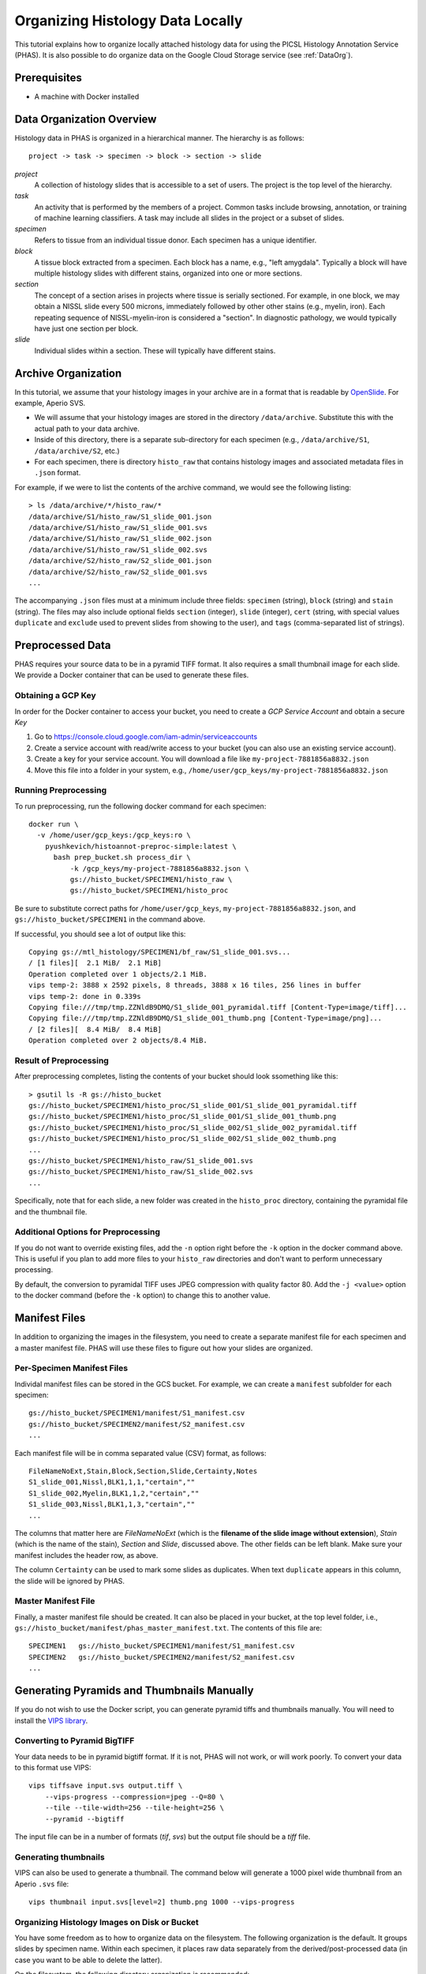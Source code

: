 .. _DataOrgLocal:

*********************************
Organizing Histology Data Locally
*********************************

This tutorial explains how to organize locally attached histology data for using the PICSL Histology Annotation Service (PHAS). It is also possible to do organize data on the Google Cloud Storage service (see :ref:`DataOrg`).

Prerequisites
=============

* A machine with Docker installed

Data Organization Overview
==========================

Histology data in PHAS is organized in a hierarchical manner. The hierarchy is as follows::

    project -> task -> specimen -> block -> section -> slide

*project*
  A collection of histology slides that is accessible to a set of users. The project is the top level of the hierarchy.

*task*
  An activity that is performed by the members of a project. Common tasks include browsing, annotation, or training of machine learning classifiers. A task may include all slides in the project or a subset of slides.

*specimen*
  Refers to tissue from an individual tissue donor. Each specimen has a unique identifier. 

*block*
  A tissue block extracted from a specimen. Each block has a name, e.g., "left amygdala". Typically a block will have multiple histology slides with different stains, organized into one or more sections.

*section*
  The concept of a section arises in projects where tissue is serially sectioned. For example, in one block, we may obtain a NISSL slide every 500 microns, immediately followed by other other stains (e.g., myelin, iron). Each repeating sequence of NISSL-myelin-iron is considered a "section". In diagnostic pathology, we would typically have just one section per block.

*slide*
  Individual slides within a section. These will typically have different stains.

Archive Organization
====================
In this tutorial, we assume that your histology images in your archive are in a format that is readable by `OpenSlide <https://openslide.org/formats/>`_. For example, Aperio SVS. 

* We will assume that your histology images are stored in the directory ``/data/archive``. Substitute this with the actual path to your data archive.
* Inside of this directory, there is a separate sub-directory for each specimen (e.g., ``/data/archive/S1``, ``/data/archive/S2``, etc.)
* For each specimen, there is directory ``histo_raw`` that contains histology images and associated metadata files in ``.json`` format.

For example, if we were to list the contents of the archive command, we would see the following listing::

    > ls /data/archive/*/histo_raw/*
    /data/archive/S1/histo_raw/S1_slide_001.json
    /data/archive/S1/histo_raw/S1_slide_001.svs
    /data/archive/S1/histo_raw/S1_slide_002.json
    /data/archive/S1/histo_raw/S1_slide_002.svs
    /data/archive/S2/histo_raw/S2_slide_001.json
    /data/archive/S2/histo_raw/S2_slide_001.svs
    ...

The accompanying ``.json`` files must at a minimum include three fields: ``specimen`` (string), ``block`` (string) and ``stain`` (string). The files may also include optional fields ``section`` (integer), ``slide`` (integer), ``cert`` (string, with special values ``duplicate`` and ``exclude`` used to prevent slides from showing to the user), and ``tags`` (comma-separated list of strings).

Preprocessed Data
=================
PHAS requires your source data to be in a pyramid TIFF format. It also requires a small thumbnail image for each slide. We provide a Docker container that can be used to generate these files. 
 
Obtaining a GCP Key
-------------------
In order for the Docker container to access your bucket, you need to create a *GCP Service Account* and obtain a secure  *Key*

1. Go to https://console.cloud.google.com/iam-admin/serviceaccounts
2. Create a service account with read/write access to your bucket (you can also use an existing service account).
3. Create a key for your service account. You will download a file like ``my-project-7881856a8832.json``
4. Move this file into a folder in your system, e.g., ``/home/user/gcp_keys/my-project-7881856a8832.json``

Running Preprocessing
---------------------
To run preprocessing, run the following docker command for each specimen::

    docker run \
      -v /home/user/gcp_keys:/gcp_keys:ro \
        pyushkevich/histoannot-preproc-simple:latest \
          bash prep_bucket.sh process_dir \
              -k /gcp_keys/my-project-7881856a8832.json \
              gs://histo_bucket/SPECIMEN1/histo_raw \
              gs://histo_bucket/SPECIMEN1/histo_proc

Be sure to substitute correct paths for ``/home/user/gcp_keys``, ``my-project-7881856a8832.json``, and ``gs://histo_bucket/SPECIMEN1`` in the command above.

If successful, you should see a lot of output like this::

    Copying gs://mtl_histology/SPECIMEN1/bf_raw/S1_slide_001.svs...
    / [1 files][  2.1 MiB/  2.1 MiB]
    Operation completed over 1 objects/2.1 MiB.
    vips temp-2: 3888 x 2592 pixels, 8 threads, 3888 x 16 tiles, 256 lines in buffer
    vips temp-2: done in 0.339s
    Copying file:///tmp/tmp.ZZNldB9DMQ/S1_slide_001_pyramidal.tiff [Content-Type=image/tiff]...
    Copying file:///tmp/tmp.ZZNldB9DMQ/S1_slide_001_thumb.png [Content-Type=image/png]...
    / [2 files][  8.4 MiB/  8.4 MiB]
    Operation completed over 2 objects/8.4 MiB.

Result of Preprocessing
-----------------------
After preprocessing completes, listing the contents of your bucket should look ssomething like this::

    > gsutil ls -R gs://histo_bucket
    gs://histo_bucket/SPECIMEN1/histo_proc/S1_slide_001/S1_slide_001_pyramidal.tiff
    gs://histo_bucket/SPECIMEN1/histo_proc/S1_slide_001/S1_slide_001_thumb.png
    gs://histo_bucket/SPECIMEN1/histo_proc/S1_slide_002/S1_slide_002_pyramidal.tiff
    gs://histo_bucket/SPECIMEN1/histo_proc/S1_slide_002/S1_slide_002_thumb.png
    ...
    gs://histo_bucket/SPECIMEN1/histo_raw/S1_slide_001.svs
    gs://histo_bucket/SPECIMEN1/histo_raw/S1_slide_002.svs
    ...

Specifically, note that for each slide, a new folder was created in the ``histo_proc`` directory, containing the pyramidal file and the thumbnail file.

Additional Options for Preprocessing
------------------------------------
If you do not want to override existing files, add the ``-n`` option right before the ``-k`` option in the docker command above. This is useful if you plan to add more files to your ``histo_raw`` directories and don't want to perform unnecessary processing.

By default, the conversion to pyramidal TIFF uses JPEG compression with quality factor 80. Add the ``-j <value>`` option to the docker command (before the ``-k`` option) to change this to another value.

Manifest Files
==============

In addition to organizing the images in the filesystem, you need to create a separate manifest file for each specimen and a master manifest file. PHAS will use these files to figure out how your slides are organized.

Per-Specimen Manifest Files
---------------------------

Individal manifest files can be stored in the GCS bucket. For example, we can create a ``manifest`` subfolder for each specimen::

    gs://histo_bucket/SPECIMEN1/manifest/S1_manifest.csv
    gs://histo_bucket/SPECIMEN2/manifest/S2_manifest.csv
    ...

Each manifest file will be in comma separated value (CSV) format, as follows::

    FileNameNoExt,Stain,Block,Section,Slide,Certainty,Notes
    S1_slide_001,Nissl,BLK1,1,1,"certain",""
    S1_slide_002,Myelin,BLK1,1,2,"certain",""
    S1_slide_003,Nissl,BLK1,1,3,"certain",""
    ...

The columns that matter here are `FileNameNoExt` (which is the **filename of the slide image without extension**), `Stain` (which is the name of the stain), `Section` and `Slide`, discussed above. The other fields can be left blank. Make sure your manifest includes the header row, as above.

The column ``Certainty`` can be used to mark some slides as duplicates. When text ``duplicate`` appears in this column, the slide will be ignored by PHAS.

Master Manifest File
--------------------

Finally, a master manifest file should be created. It can also be placed in your bucket, at the top level folder, i.e., ``gs://histo_bucket/manifest/phas_master_manifest.txt``. The contents of this file are::

    SPECIMEN1   gs://histo_bucket/SPECIMEN1/manifest/S1_manifest.csv
    SPECIMEN2   gs://histo_bucket/SPECIMEN2/manifest/S2_manifest.csv
    ...


Generating Pyramids and Thumbnails Manually
===========================================
If you do not wish to use the Docker script, you can generate pyramid tiffs and thumbnails manually. You will need to install the `VIPS library <https://libvips.github.io/libvips/>`_.

Converting to Pyramid BigTIFF
-----------------------------
Your data needs to be in pyramid bigtiff format. If it is not, PHAS will not work, or will work poorly. To convert your data to this format use VIPS::

    vips tiffsave input.svs output.tiff \
        --vips-progress --compression=jpeg --Q=80 \
        --tile --tile-width=256 --tile-height=256 \
        --pyramid --bigtiff

The input file can be in a number of formats (`tif`, `svs`) but the output file should be a `tiff` file.

Generating thumbnails
-----------------------------
VIPS can also be used to generate a thumbnail. The command below will generate a 1000 pixel wide thumbnail from an Aperio ``.svs`` file::

    vips thumbnail input.svs[level=2] thumb.png 1000 --vips-progress

Organizing Histology Images on Disk or Bucket
---------------------------------------------
You have some freedom as to how to organize data on the filesystem. The following organization is the default. It groups slides by specimen name. Within each specimen, it places raw data separately from the derived/post-processed data (in case you want to be able to delete the latter).

On the filesystem, the following directory organization is recommended::

    /some/path/SPECIMEN1/histo_raw/FILE1.svs
    /some/path/SPECIMEN1/histo_raw/FILE2.svs
    ...
    /some/path/SPECIMEN1/histo_proc/FILE1/FILE1_pyramidal.tiff
    /some/path/SPECIMEN1/histo_proc/FILE1/FILE1_thumb.png
    /some/path/SPECIMEN1/histo_proc/FILE2/FILE2_pyramidal.tiff
    /some/path/SPECIMEN1/histo_proc/FILE2/FILE2_thumb.png
    ...
    /some/path/SPECIMEN2/...

Above `SPECIMEN1` refers to the name of the specimen, and `FILE1` refers to the filenames of the individual slides.

